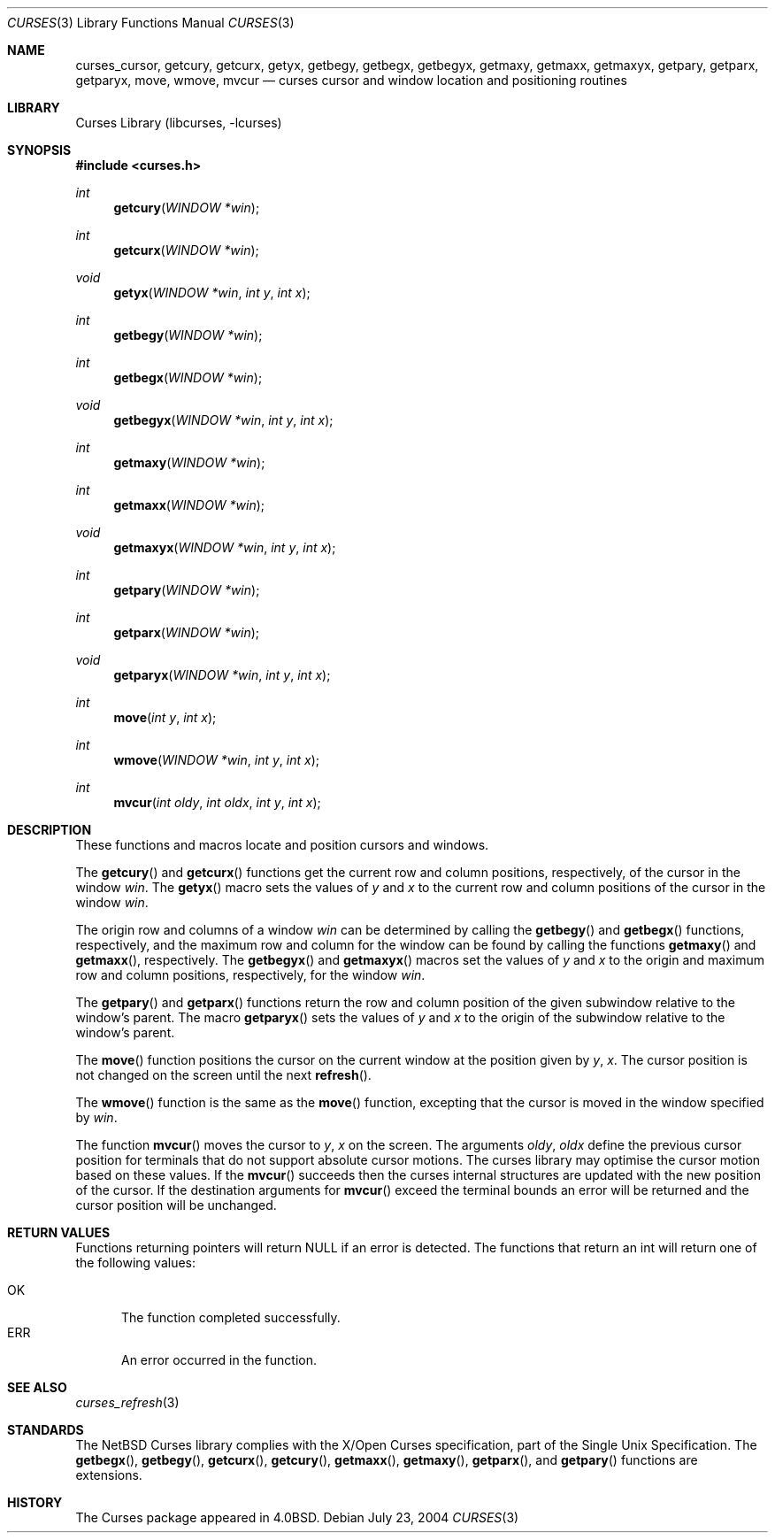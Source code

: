 .\"	$NetBSD: curses_cursor.3,v 1.6 2004/07/23 13:42:16 wiz Exp $
.\"
.\" Copyright (c) 2002
.\"	Brett Lymn (blymn@NetBSD.org, brett_lymn@yahoo.com.au)
.\"
.\" This code is donated to the NetBSD Foundation by the Author.
.\"
.\" Redistribution and use in source and binary forms, with or without
.\" modification, are permitted provided that the following conditions
.\" are met:
.\" 1. Redistributions of source code must retain the above copyright
.\"    notice, this list of conditions and the following disclaimer.
.\" 2. Redistributions in binary form must reproduce the above copyright
.\"    notice, this list of conditions and the following disclaimer in the
.\"    documentation and/or other materials provided with the distribution.
.\" 3. The name of the Author may not be used to endorse or promote
.\"    products derived from this software without specific prior written
.\"    permission.
.\"
.\" THIS SOFTWARE IS PROVIDED BY THE AUTHOR ``AS IS'' AND
.\" ANY EXPRESS OR IMPLIED WARRANTIES, INCLUDING, BUT NOT LIMITED TO, THE
.\" IMPLIED WARRANTIES OF MERCHANTABILITY AND FITNESS FOR A PARTICULAR PURPOSE
.\" ARE DISCLAIMED.  IN NO EVENT SHALL THE AUTHOR BE LIABLE
.\" FOR ANY DIRECT, INDIRECT, INCIDENTAL, SPECIAL, EXEMPLARY, OR CONSEQUENTIAL
.\" DAMAGES (INCLUDING, BUT NOT LIMITED TO, PROCUREMENT OF SUBSTITUTE GOODS
.\" OR SERVICES; LOSS OF USE, DATA, OR PROFITS; OR BUSINESS INTERRUPTION)
.\" HOWEVER CAUSED AND ON ANY THEORY OF LIABILITY, WHETHER IN CONTRACT, STRICT
.\" LIABILITY, OR TORT (INCLUDING NEGLIGENCE OR OTHERWISE) ARISING IN ANY WAY
.\" OUT OF THE USE OF THIS SOFTWARE, EVEN IF ADVISED OF THE POSSIBILITY OF
.\" SUCH DAMAGE.
.\"
.\"
.Dd July 23, 2004
.Dt CURSES 3
.Os
.Sh NAME
.Nm curses_cursor ,
.Nm getcury ,
.Nm getcurx ,
.Nm getyx ,
.Nm getbegy ,
.Nm getbegx ,
.Nm getbegyx ,
.Nm getmaxy ,
.Nm getmaxx ,
.Nm getmaxyx ,
.Nm getpary ,
.Nm getparx ,
.Nm getparyx ,
.Nm move ,
.Nm wmove ,
.Nm mvcur
.Nd curses cursor and window location and positioning routines
.Sh LIBRARY
.Lb libcurses
.Sh SYNOPSIS
.In curses.h
.Ft int
.Fn getcury "WINDOW *win"
.Ft int
.Fn getcurx "WINDOW *win"
.Ft void
.Fn getyx "WINDOW *win" "int y" "int x"
.Ft int
.Fn getbegy "WINDOW *win"
.Ft int
.Fn getbegx "WINDOW *win"
.Ft void
.Fn getbegyx "WINDOW *win" "int y" "int x"
.Ft int
.Fn getmaxy "WINDOW *win"
.Ft int
.Fn getmaxx "WINDOW *win"
.Ft void
.Fn getmaxyx "WINDOW *win" "int y" "int x"
.Ft int
.Fn getpary "WINDOW *win"
.Ft int
.Fn getparx "WINDOW *win"
.Ft void
.Fn getparyx "WINDOW *win" "int y" "int x"
.Ft int
.Fn move "int y" "int x"
.Ft int
.Fn wmove "WINDOW *win" "int y" "int x"
.Ft int
.Fn mvcur "int oldy" "int oldx" "int y" "int x"
.Sh DESCRIPTION
These functions and macros locate and position cursors and windows.
.Pp
The
.Fn getcury
and
.Fn getcurx
functions get the current row and column positions, respectively, of the cursor in
the window
.Fa win .
The
.Fn getyx
macro sets the values of
.Fa y
and
.Fa x
to the current row and column positions of the cursor in the window
.Fa win .
.Pp
The origin row and columns of a window
.Fa win
can be
determined by calling the
.Fn getbegy
and
.Fn getbegx
functions, respectively, and the maximum row and column for the window can be
found by calling the functions
.Fn getmaxy
and
.Fn getmaxx ,
respectively.
The
.Fn getbegyx
and
.Fn getmaxyx
macros set the values of
.Fa y
and
.Fa x
to the origin and maximum row and column positions, respectively, for the window
.Fa win .
.Pp
The
.Fn getpary
and
.Fn getparx
functions return the row and column position of the given subwindow relative to
the window's parent.
The macro
.Fn getparyx
sets the values of
.Fa y
and
.Fa x
to the origin of the subwindow relative to the window's parent.
.Pp
The
.Fn move
function positions the cursor on the current window at the position given by
.Fa y ,
.Fa x .
The cursor position is not changed on the screen until the next
.Fn refresh .
.Pp
The
.Fn wmove
function is the same as the
.Fn move
function, excepting that the cursor is moved in the window specified by
.Fa win .
.Pp
The function
.Fn mvcur
moves the cursor to
.Fa y ,
.Fa x
on the screen.
The arguments
.Fa oldy ,
.Fa oldx
define the previous cursor position for terminals that do not support
absolute cursor motions.
The curses library may optimise the cursor motion based on these values.
If the
.Fn mvcur
succeeds then the curses internal structures are updated with the new
position of the cursor.
If the destination arguments for
.Fn mvcur
exceed the terminal bounds an error will be returned and the cursor
position will be unchanged.
.Sh RETURN VALUES
Functions returning pointers will return
.Dv NULL
if an error is detected.
The functions that return an int will return one of the following
values:
.Pp
.Bl -tag -width ERR -compact
.It Er OK
The function completed successfully.
.It Er ERR
An error occurred in the function.
.El
.Sh SEE ALSO
.Xr curses_refresh 3
.Sh STANDARDS
The
.Nx
Curses library complies with the X/Open Curses specification, part of
the Single Unix Specification.
The
.Fn getbegx ,
.Fn getbegy ,
.Fn getcurx ,
.Fn getcury ,
.Fn getmaxx ,
.Fn getmaxy ,
.Fn getparx ,
and
.Fn getpary
functions are extensions.
.Sh HISTORY
The Curses package appeared in
.Bx 4.0 .

